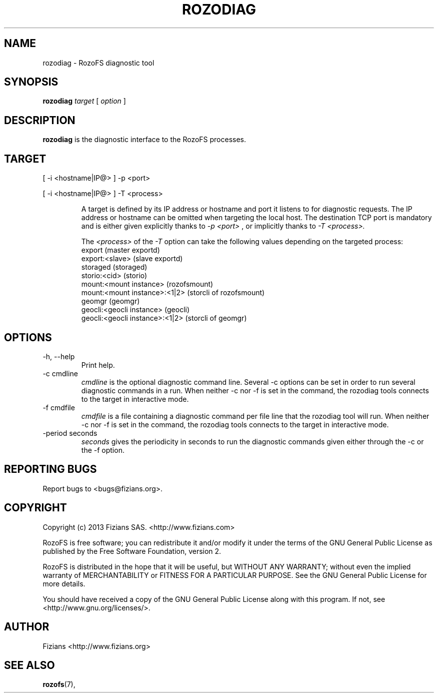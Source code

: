 .\" Process this file with
.\" groff -man -Tascii rozodiag.8
.\"
.TH ROZODIAG 8 "FEBRUARY 2015" RozoFS "User Manuals"
.SH NAME
rozodiag \- RozoFS diagnostic tool
.SH SYNOPSIS
.B rozodiag
.I target
[
.I option
]
.B
.SH DESCRIPTION
.B rozodiag
is the diagnostic interface to the RozoFS processes.
.SH TARGET
.P 
[ -i <hostname|IP@> ] -p <port>
.P 
[ -i <hostname|IP@> ] -T <process>
.IP
A target is defined by its IP address or hostname and port it listens to for diagnostic requests.
The IP address or hostname can be omitted when targeting the local host. The destination TCP port
is mandatory and is either given explicitly thanks to 
.I -p <port>
, or implicitly thanks to
.I -T <process>. 
.IP
The 
.I <process> 
of the 
.I -T
option can take the following values depending on the targeted process:
   export                           (master exportd)
   export:<slave>                   (slave exportd)
   storaged                         (storaged)
   storio:<cid>                     (storio)
   mount:<mount instance>           (rozofsmount)
   mount:<mount instance>:<1|2>     (storcli of rozofsmount)
   geomgr                           (geomgr)
   geocli:<geocli instance>         (geocli)
   geocli:<geocli instance>:<1|2>   (storcli of geomgr)

.SH OPTIONS
.IP "-h, --help"
.RS
Print help. 
.RE
.IP "-c cmdline"
.RS
.I cmdline
is the optional diagnostic command line. Several -c options can be set
in order to run several diagnostic commands in a run. 
When neither -c nor -f is set in the command, 
the rozodiag tools connects to the target in interactive mode.
.RE
.IP "-f cmdfile"
.RS
.I cmdfile 
is a file containing a diagnostic command per file line that the
rozodiag tool will run. 
When neither -c nor -f is set in the command, 
the rozodiag tools connects to the target in interactive mode.
.RE
.IP "-period seconds"
.RS
.I seconds
gives the periodicity in seconds to run the diagnostic commands given either
through the -c or the -f option. 
.RE
.\".SH ENVIRONMENT
.\".SH DIAGNOSTICS
.SH "REPORTING BUGS"
Report bugs to <bugs@fizians.org>.
.SH COPYRIGHT
Copyright (c) 2013 Fizians SAS. <http://www.fizians.com>

RozoFS is free software; you can redistribute it and/or modify
it under the terms of the GNU General Public License as published
by the Free Software Foundation, version 2.

RozoFS is distributed in the hope that it will be useful, but
WITHOUT ANY WARRANTY; without even the implied warranty of
MERCHANTABILITY or FITNESS FOR A PARTICULAR PURPOSE.  See the GNU
General Public License for more details.

You should have received a copy of the GNU General Public License
along with this program.  If not, see <http://www.gnu.org/licenses/>.
.SH AUTHOR
Fizians <http://www.fizians.org>
.SH "SEE ALSO"
.BR rozofs (7),
